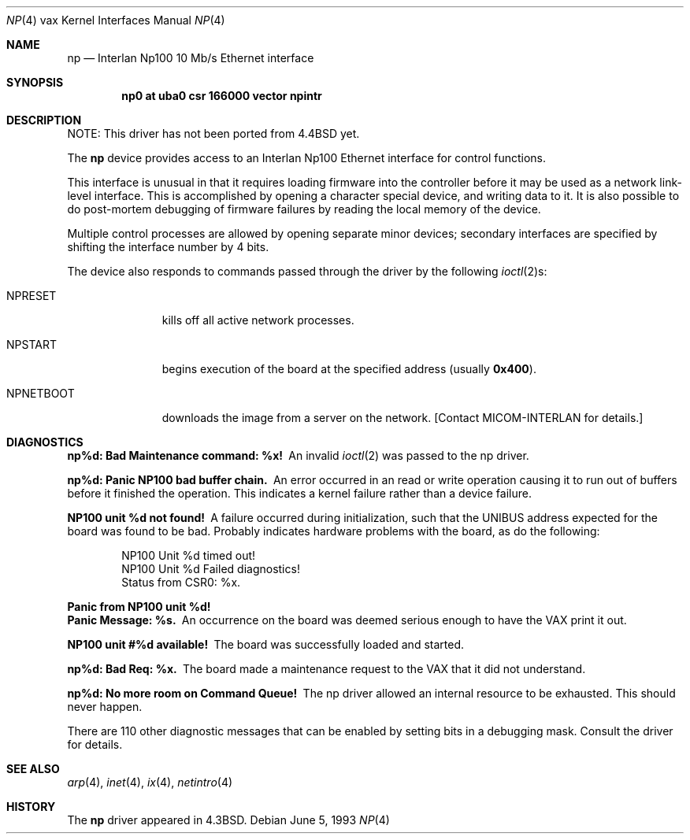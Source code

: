 .\"	np.4,v 1.14 2009/04/11 21:51:19 joerg Exp
.\"
.\" Copyright (c) 1986, 1991, 1993
.\"	The Regents of the University of California.  All rights reserved.
.\"
.\" Redistribution and use in source and binary forms, with or without
.\" modification, are permitted provided that the following conditions
.\" are met:
.\" 1. Redistributions of source code must retain the above copyright
.\"    notice, this list of conditions and the following disclaimer.
.\" 2. Redistributions in binary form must reproduce the above copyright
.\"    notice, this list of conditions and the following disclaimer in the
.\"    documentation and/or other materials provided with the distribution.
.\" 3. Neither the name of the University nor the names of its contributors
.\"    may be used to endorse or promote products derived from this software
.\"    without specific prior written permission.
.\"
.\" THIS SOFTWARE IS PROVIDED BY THE REGENTS AND CONTRIBUTORS ``AS IS'' AND
.\" ANY EXPRESS OR IMPLIED WARRANTIES, INCLUDING, BUT NOT LIMITED TO, THE
.\" IMPLIED WARRANTIES OF MERCHANTABILITY AND FITNESS FOR A PARTICULAR PURPOSE
.\" ARE DISCLAIMED.  IN NO EVENT SHALL THE REGENTS OR CONTRIBUTORS BE LIABLE
.\" FOR ANY DIRECT, INDIRECT, INCIDENTAL, SPECIAL, EXEMPLARY, OR CONSEQUENTIAL
.\" DAMAGES (INCLUDING, BUT NOT LIMITED TO, PROCUREMENT OF SUBSTITUTE GOODS
.\" OR SERVICES; LOSS OF USE, DATA, OR PROFITS; OR BUSINESS INTERRUPTION)
.\" HOWEVER CAUSED AND ON ANY THEORY OF LIABILITY, WHETHER IN CONTRACT, STRICT
.\" LIABILITY, OR TORT (INCLUDING NEGLIGENCE OR OTHERWISE) ARISING IN ANY WAY
.\" OUT OF THE USE OF THIS SOFTWARE, EVEN IF ADVISED OF THE POSSIBILITY OF
.\" SUCH DAMAGE.
.\"
.\"     from: @(#)np.4	8.1 (Berkeley) 6/5/93
.\"
.Dd June 5, 1993
.Dt NP 4 vax
.Os
.Sh NAME
.Nm np
.Nd Interlan Np100 10 Mb/s Ethernet interface
.Sh SYNOPSIS
.Cd "np0 at uba0 csr 166000 vector npintr"
.Sh DESCRIPTION
NOTE: This driver has not been ported from
.Bx 4.4
yet.
.Pp
The
.Nm np
device provides access to an Interlan Np100 Ethernet interface
for control functions.
.Pp
This interface is unusual in that it requires loading firmware
into the controller before it may be used as a network link-level interface.
This is accomplished by opening a character special device,
and writing data to it.
It is also possible to do post-mortem debugging of firmware failures
by reading the local memory of the device.
.\" .Pp
.\" A program to load the image is provided in
.\" .Pa /usr/src/new/np100 .
.\" The sequence of commands would be:
.\" .Bd -literal -offset indent
.\" # ./npload np.image [/dev/np00]
.\" # sleep 10
.\" # ifconfig ix0 ...
.\" .Ed
.Pp
Multiple control processes are allowed by opening separate
minor devices; secondary interfaces are specified by shifting
the interface number by 4 bits.
.Pp
The device also responds to commands passed through the driver
by the following
.Xr ioctl 2 Ns s :
.Bl -tag -width NPNETBOOT
.It Dv NPRESET
kills off all active network processes.
.It Dv NPSTART
begins execution of the board at the specified address (usually
.Li 0x400 ) .
.It Dv NPNETBOOT
downloads the image from a server on the network.
[Contact
.Tn MICOM-INTERLAN
for details.]
.El
.Sh DIAGNOSTICS
.Bl -diag
.It np%d: Bad Maintenance command: %x!
An invalid
.Xr ioctl 2
was passed to the np driver.
.Pp
.It np%d: Panic NP100 bad buffer chain.
An error occurred in an read or write operation causing it to
run out of buffers before it finished the operation.
This indicates a kernel failure rather than a device failure.
.Pp
.It NP100 unit %d not found!
A failure occurred during initialization, such that the UNIBUS
address expected for the board was found to be bad.
Probably indicates hardware problems with the board, as do the following:
.Pp
.Bd -literal -offset indent -compact
NP100 Unit %d timed out!
NP100 Unit %d Failed diagnostics!
Status from CSR0: %x.
.Ed
.Pp
.It "Panic from NP100 unit %d!"
.It "Panic Message: %s."
An occurrence on the board was deemed serious enough
to have the VAX print it out.
.Pp
.It NP100 unit #%d available!
The board was successfully loaded and started.
.Pp
.It np%d: Bad Req: %x.
The board made a maintenance request to the VAX that it did not
understand.
.Pp
.It np%d: No more room on Command Queue!
The np driver allowed an internal resource to be exhausted.
This should never happen.
.El
.Pp
There are 110 other diagnostic messages that can be enabled
by setting bits in a debugging mask.
Consult the driver for details.
.Sh SEE ALSO
.Xr arp 4 ,
.Xr inet 4 ,
.Xr ix 4 ,
.Xr netintro 4
.Sh HISTORY
The
.Nm
driver appeared in
.Bx 4.3 .
